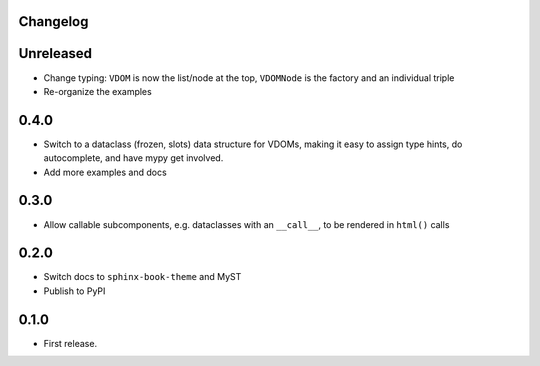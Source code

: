 Changelog
=========

Unreleased
==========

- Change typing: ``VDOM`` is now the list/node at the top, ``VDOMNode`` is the factory and an individual triple

- Re-organize the examples

0.4.0
=====

- Switch to a dataclass (frozen, slots) data structure for VDOMs, making it easy to assign type hints, do autocomplete, and have mypy get involved.

- Add more examples and docs

0.3.0
=====

- Allow callable subcomponents, e.g. dataclasses with an ``__call__``, to be rendered in ``html()`` calls

0.2.0
=====

- Switch docs to ``sphinx-book-theme`` and MyST

- Publish to PyPI

0.1.0
=====

- First release.
